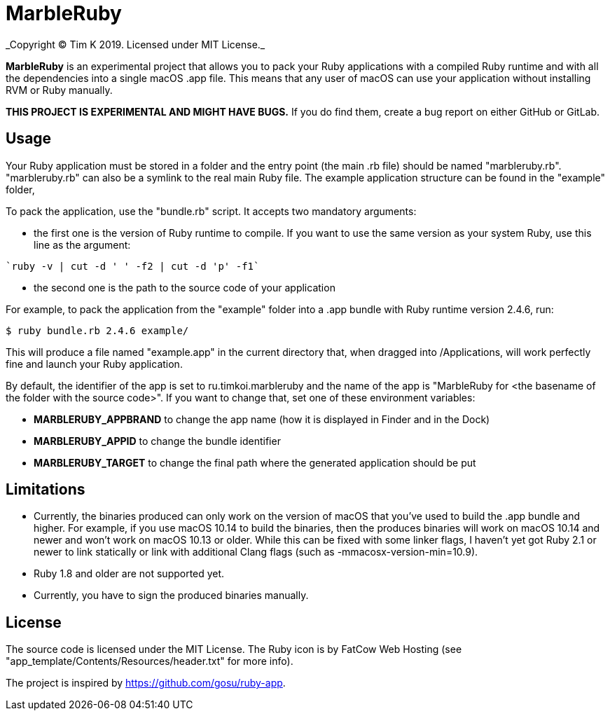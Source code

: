 = MarbleRuby
_Copyright (C) Tim K 2019. Licensed under MIT License._

*MarbleRuby* is an experimental project that allows you to pack your Ruby applications with a compiled Ruby runtime and with all the dependencies into a single macOS .app file. This means that any user of macOS can use your application without installing RVM or Ruby manually.

*THIS PROJECT IS EXPERIMENTAL AND MIGHT HAVE BUGS.* If you do find them, create a bug report on either GitHub or GitLab.

== Usage
Your Ruby application must be stored in a folder and the entry point (the main .rb file) should be named "marbleruby.rb". "marbleruby.rb" can also be a symlink to the real main Ruby file. The example application structure can be found in the "example" folder,

To pack the application, use the "bundle.rb" script. It accepts two mandatory arguments:
[squares]
- the first one is the version of Ruby runtime to compile. If you want to use the same version as your system Ruby, use this line as the argument:
[source,bash]
----
`ruby -v | cut -d ' ' -f2 | cut -d 'p' -f1`
----
- the second one is the path to the source code of your application

For example, to pack the application from the "example" folder into a .app bundle with Ruby runtime version 2.4.6, run:
[source,bash]
----
$ ruby bundle.rb 2.4.6 example/
----

This will produce a file named "example.app" in the current directory that, when dragged into /Applications, will work perfectly fine and launch your Ruby application. 

By default, the identifier of the app is set to ru.timkoi.marbleruby and the name of the app is "MarbleRuby for <the basename of the folder with the source code>". If you want to change that, set one of these environment variables:
[squares]
- *MARBLERUBY_APPBRAND* to change the app name (how it is displayed in Finder and in the Dock)
- *MARBLERUBY_APPID* to change the bundle identifier
- *MARBLERUBY_TARGET* to change the final path where the generated application should be put

== Limitations
[squares]
- Currently, the binaries produced can only work on the version of macOS that you've used to build the .app bundle and higher. For example, if you use macOS 10.14 to build the binaries, then the produces binaries will work on macOS 10.14 and newer and won't work on macOS 10.13 or older. While this can be fixed with some linker flags, I haven't yet got Ruby 2.1 or newer to link statically or link with additional Clang flags (such as -mmacosx-version-min=10.9).
- Ruby 1.8 and older are not supported yet.
- Currently, you have to sign the produced binaries manually.

== License
The source code is licensed under the MIT License. The Ruby icon is by FatCow Web Hosting (see "app_template/Contents/Resources/header.txt" for more info).

The project is inspired by https://github.com/gosu/ruby-app.
